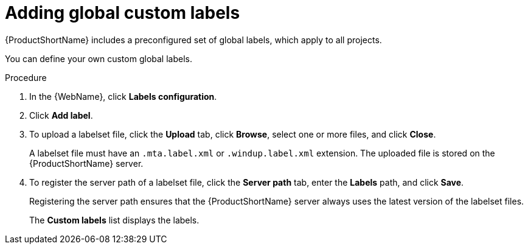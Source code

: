 // Module included in the following assemblies:
//
// * docs/web-console-guide/master.adoc

[id='web-adding-global-custom-labels_{context}']
= Adding global custom labels

{ProductShortName} includes a preconfigured set of global labels, which apply to all projects.

You can define your own custom global labels.

.Procedure

. In the {WebName}, click *Labels configuration*.
. Click *Add label*.
. To upload a labelset file, click the *Upload* tab, click *Browse*, select one or more files, and click *Close*.
+
A labelset file must have an `.mta.label.xml` or `.windup.label.xml` extension. The uploaded file is stored on the {ProductShortName} server.
+
. To register the server path of a labelset file, click the *Server path* tab, enter the *Labels* path, and click *Save*.
+
Registering the server path ensures that the {ProductShortName} server always uses the latest version of the labelset files.
+
The *Custom labels* list displays the labels.
